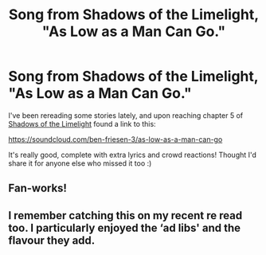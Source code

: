 #+TITLE: Song from Shadows of the Limelight, "As Low as a Man Can Go."

* Song from Shadows of the Limelight, "As Low as a Man Can Go."
:PROPERTIES:
:Author: DaystarEld
:Score: 19
:DateUnix: 1516083866.0
:DateShort: 2018-Jan-16
:END:
I've been rereading some stories lately, and upon reaching chapter 5 of [[http://alexanderwales.com/shadows/][Shadows of the Limelight]] found a link to this:

[[https://soundcloud.com/ben-friesen-3/as-low-as-a-man-can-go]]

It's really good, complete with extra lyrics and crowd reactions! Thought I'd share it for anyone else who missed it too :)


** Fan-works!
:PROPERTIES:
:Author: Aabcehmu112358
:Score: 1
:DateUnix: 1516086718.0
:DateShort: 2018-Jan-16
:END:


** I remember catching this on my recent re read too. I particularly enjoyed the ‘ad libs' and the flavour they add.
:PROPERTIES:
:Author: sparkc
:Score: 1
:DateUnix: 1516110157.0
:DateShort: 2018-Jan-16
:END:
